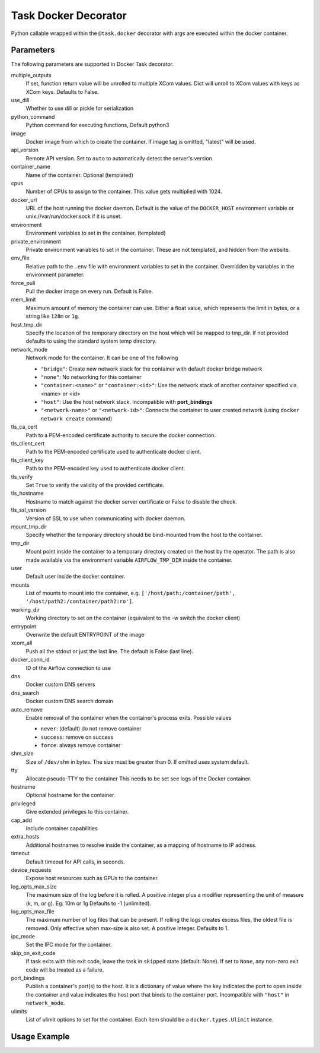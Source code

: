 .. Licensed to the Apache Software Foundation (ASF) under one
    or more contributor license agreements.  See the NOTICE file
    distributed with this work for additional information
    regarding copyright ownership.  The ASF licenses this file
    to you under the Apache License, Version 2.0 (the
    "License"); you may not use this file except in compliance
    with the License.  You may obtain a copy of the License at

 ..   http://www.apache.org/licenses/LICENSE-2.0

 .. Unless required by applicable law or agreed to in writing,
    software distributed under the License is distributed on an
    "AS IS" BASIS, WITHOUT WARRANTIES OR CONDITIONS OF ANY
    KIND, either express or implied.  See the License for the
    specific language governing permissions and limitations
    under the License.



.. _howto/decorator:docker:

Task Docker Decorator
=====================

Python callable wrapped within the ``@task.docker`` decorator with args are executed within
the docker container.

Parameters
----------

The following parameters are supported in Docker Task decorator.

multiple_outputs
    If set, function return value will be unrolled to multiple XCom values.
    Dict will unroll to XCom values with keys as XCom keys. Defaults to False.
use_dill
    Whether to use dill or pickle for serialization
python_command
    Python command for executing functions, Default python3
image
    Docker image from which to create the container.
    If image tag is omitted, "latest" will be used.
api_version
    Remote API version. Set to ``auto`` to automatically detect the server's version.
container_name
    Name of the container. Optional (templated)
cpus
    Number of CPUs to assign to the container. This value gets multiplied with 1024.
docker_url
    URL of the host running the docker daemon.
    Default is the value of the ``DOCKER_HOST`` environment variable or unix://var/run/docker.sock
    if it is unset.
environment
    Environment variables to set in the container. (templated)
private_environment
    Private environment variables to set in the container.
    These are not templated, and hidden from the website.
env_file
    Relative path to the ``.env`` file with environment variables to set in the container.
    Overridden by variables in the environment parameter.
force_pull
    Pull the docker image on every run. Default is False.
mem_limit
    Maximum amount of memory the container can use.
    Either a float value, which represents the limit in bytes,
    or a string like ``128m`` or ``1g``.
host_tmp_dir
    Specify the location of the temporary directory on the host which will
    be mapped to tmp_dir. If not provided defaults to using the standard system temp directory.
network_mode
    Network mode for the container. It can be one of the following

    - ``"bridge"``: Create new network stack for the container with default docker bridge network
    - ``"none"``: No networking for this container
    - ``"container:<name>"`` or ``"container:<id>"``: Use the network stack of another container specified via <name> or <id>
    - ``"host"``: Use the host network stack. Incompatible with **port_bindings**
    - ``"<network-name>"`` or ``"<network-id>"``: Connects the container to user created network (using ``docker network create`` command)
tls_ca_cert
    Path to a PEM-encoded certificate authority to secure the docker connection.
tls_client_cert
    Path to the PEM-encoded certificate used to authenticate docker client.
tls_client_key
    Path to the PEM-encoded key used to authenticate docker client.
tls_verify
    Set ``True`` to verify the validity of the provided certificate.
tls_hostname
    Hostname to match against the docker server certificate or False to disable the check.
tls_ssl_version
    Version of SSL to use when communicating with docker daemon.
mount_tmp_dir
    Specify whether the temporary directory should be bind-mounted from the host to the container.
tmp_dir
    Mount point inside the container to
    a temporary directory created on the host by the operator.
    The path is also made available via the environment variable
    ``AIRFLOW_TMP_DIR`` inside the container.
user
    Default user inside the docker container.
mounts
    List of mounts to mount into the container, e.g.
    ``['/host/path:/container/path', '/host/path2:/container/path2:ro']``.
working_dir
    Working directory to set on the container (equivalent to the -w switch the docker client)
entrypoint
    Overwrite the default ENTRYPOINT of the image
xcom_all
    Push all the stdout or just the last line. The default is False (last line).
docker_conn_id
    ID of the Airflow connection to use
dns
    Docker custom DNS servers
dns_search
    Docker custom DNS search domain
auto_remove
    Enable removal of the container when the container's process exits. Possible values

    - ``never``: (default) do not remove container
    - ``success``: remove on success
    - ``force``: always remove container
shm_size
    Size of ``/dev/shm`` in bytes. The size must be greater than 0.
    If omitted uses system default.
tty
    Allocate pseudo-TTY to the container
    This needs to be set see logs of the Docker container.
hostname
    Optional hostname for the container.
privileged
    Give extended privileges to this container.
cap_add
    Include container capabilities
extra_hosts
    Additional hostnames to resolve inside the container, as a mapping of hostname to IP address.
timeout
    Default timeout for API calls, in seconds.
device_requests
    Expose host resources such as GPUs to the container.
log_opts_max_size
    The maximum size of the log before it is rolled.
    A positive integer plus a modifier representing the unit of measure (k, m, or g).
    Eg: 10m or 1g Defaults to -1 (unlimited).
log_opts_max_file
    The maximum number of log files that can be present.
    If rolling the logs creates excess files, the oldest file is removed.
    Only effective when max-size is also set. A positive integer. Defaults to 1.
ipc_mode
    Set the IPC mode for the container.
skip_on_exit_code
    If task exits with this exit code, leave the task
    in ``skipped`` state (default: None). If set to ``None``, any non-zero
    exit code will be treated as a failure.
port_bindings
    Publish a container's port(s) to the host. It is a
    dictionary of value where the key indicates the port to open inside the container
    and value indicates the host port that binds to the container port.
    Incompatible with ``"host"`` in ``network_mode``.
ulimits
    List of ulimit options to set for the container.
    Each item should be a ``docker.types.Ulimit`` instance.


Usage Example
-------------

.. exampleinclude:: /../../tests/system/providers/docker/example_taskflow_api_docker_virtualenv.py
    :language: python
    :start-after: [START transform_docker]
    :end-before: [END transform_docker]
